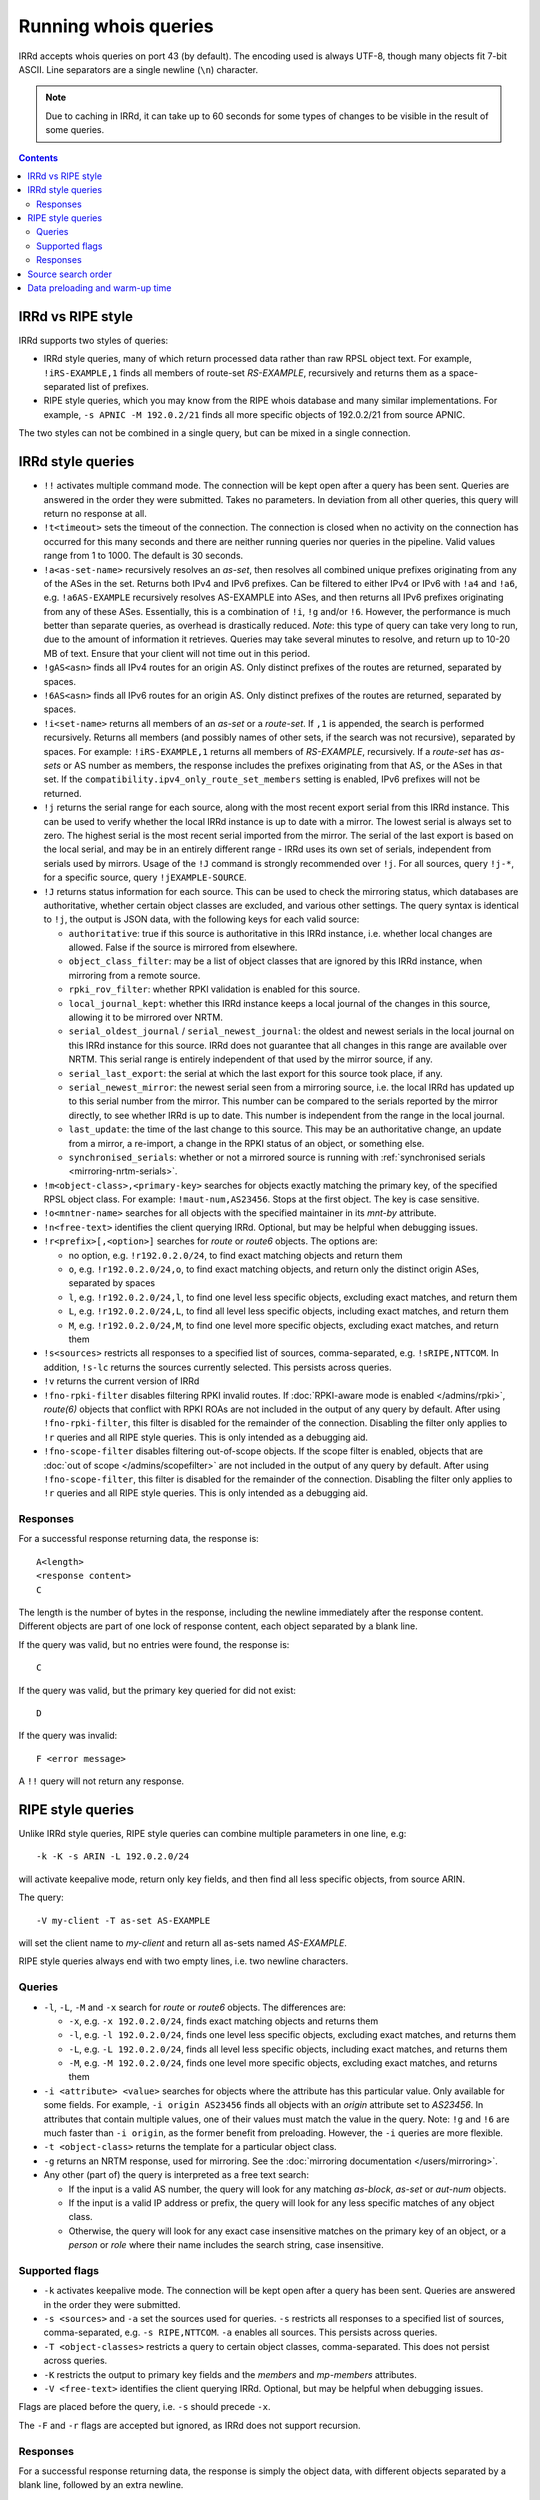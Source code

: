 =====================
Running whois queries
=====================

IRRd accepts whois queries on port 43 (by default).
The encoding used is always UTF-8, though many objects fit 7-bit ASCII.
Line separators are a single newline (``\n``) character.

.. note::
   Due to caching in IRRd, it can take up to 60 seconds for some types
   of changes to be visible in the result of some queries.

.. contents:: :backlinks: none

IRRd vs RIPE style
------------------
IRRd supports two styles of queries:

* IRRd style queries, many of which return processed data
  rather than raw RPSL object text. For example,
  ``!iRS-EXAMPLE,1`` finds all members of route-set `RS-EXAMPLE`,
  recursively and returns them as a space-separated list of prefixes.
* RIPE style queries, which you may know from the RIPE whois database and many
  similar implementations. For example, ``-s APNIC -M 192.0.2/21`` finds
  all more specific objects of 192.0.2/21 from source APNIC.

The two styles can not be combined in a single query, but can be mixed in
a single connection.

IRRd style queries
------------------
* ``!!`` activates multiple command mode. The connection will be kept open
  after a query has been sent. Queries are answered in the order they were
  submitted. Takes no parameters. In deviation from all other queries,
  this query will return no response at all.
* ``!t<timeout>`` sets the timeout of the connection. The connection is closed when no activity on the connection has occurred for this many seconds and there are neither running queries nor queries in the pipeline. Valid values range from 1 to 1000. The default is 30 seconds.
* ``!a<as-set-name>`` recursively resolves an `as-set`, then resolves all
  combined unique prefixes originating from any of the ASes in the set. Returns
  both IPv4 and IPv6 prefixes. Can be filtered to either IPv4 or IPv6 with
  ``!a4`` and ``!a6``, e.g. ``!a6AS-EXAMPLE`` recursively resolves AS-EXAMPLE
  into ASes, and then returns all IPv6 prefixes originating from any of these
  ASes. Essentially, this is a combination of ``!i``, ``!g`` and/or ``!6``.
  However, the performance is much better than separate queries, as overhead
  is drastically reduced.
  *Note*: this type of query can take very long to run, due to the amount of
  information it retrieves. Queries may take several minutes to resolve, and
  return up to 10-20 MB of text. Ensure that your client will not time out
  in this period.
* ``!gAS<asn>`` finds all IPv4 routes for an origin AS. Only distinct
  prefixes of the routes are returned, separated by spaces.
* ``!6AS<asn>`` finds all IPv6 routes for an origin AS. Only distinct
  prefixes of the routes are returned, separated by spaces.
* ``!i<set-name>`` returns all members of an `as-set` or a `route-set`. If
  ``,1`` is appended, the search is performed recursively. Returns all members
  (and possibly names of other sets, if the search was not recursive),
  separated by spaces. For example:
  ``!iRS-EXAMPLE,1`` returns all members of `RS-EXAMPLE`, recursively.
  If a `route-set` has `as-sets` or AS number as members, the response includes
  the prefixes originating from that AS, or the ASes in that set.
  If the ``compatibility.ipv4_only_route_set_members`` setting is enabled,
  IPv6 prefixes will not be returned.
* ``!j`` returns the serial range for each source, along with the most
  recent export serial from this IRRd instance. This can be used to verify
  whether the local IRRd instance is up to date with a mirror. The lowest
  serial is always set to zero. The highest serial is the most recent
  serial imported from the mirror. The serial of the last export is based
  on the local serial, and may be in an entirely different range - IRRd uses
  its own set of serials, independent from serials used by mirrors.
  Usage of the ``!J`` command is strongly recommended over ``!j``.
  For all sources, query ``!j-*``, for a specific source, query
  ``!jEXAMPLE-SOURCE``.
* ``!J`` returns status information for each source. This can be used to check
  the mirroring status, which databases are authoritative, whether certain
  object classes are excluded, and various other settings.
  The query syntax is identical to ``!j``, the output is JSON data, with the
  following keys for each valid source:

  * ``authoritative``: true if this source is authoritative in this IRRd
    instance, i.e. whether local changes are allowed. False if the source
    is mirrored from elsewhere.
  * ``object_class_filter``: may be a list of object classes that are
    ignored by this IRRd instance, when mirroring from a remote source.
  * ``rpki_rov_filter``: whether RPKI validation is enabled for this source.
  * ``local_journal_kept``: whether this IRRd instance keeps a local journal
    of the changes in this source, allowing it to be mirrored over NRTM.
  * ``serial_oldest_journal`` / ``serial_newest_journal``: the oldest and
    newest serials in the local journal on this IRRd instance for this source.
    IRRd does not guarantee that all changes in this range are available over
    NRTM. This serial range is entirely independent of that used by the
    mirror source, if any.
  * ``serial_last_export``: the serial at which the last export for this
    source took place, if any.
  * ``serial_newest_mirror``: the newest serial seen from a mirroring source,
    i.e. the local IRRd has updated up to this serial number from the mirror.
    This number can be compared to the serials reported by the mirror
    directly, to see whether IRRd is up to date. This number is independent
    from the range in the local journal.
  * ``last_update``: the time of the last change to this source. This may be
    an authoritative change, an update from a mirror, a re-import, a change
    in the RPKI status of an object, or something else.
  * ``synchronised_serials``: whether or not a mirrored source is running with
    :ref:`synchronised serials <mirroring-nrtm-serials>`.
* ``!m<object-class>,<primary-key>`` searches for objects exactly matching
  the primary key, of the specified RPSL object class. For example:
  ``!maut-num,AS23456``. Stops at the first object. The key is case
  sensitive.
* ``!o<mntner-name>`` searches for all objects with the specified maintainer
  in its `mnt-by` attribute.
* ``!n<free-text>`` identifies the client querying IRRd. Optional, but may
  be helpful when debugging issues.
* ``!r<prefix>[,<option>]`` searches for `route` or `route6` objects. The options
  are:

  * no option, e.g. ``!r192.0.2.0/24``, to find exact matching objects and
    return them
  * ``o``, e.g. ``!r192.0.2.0/24,o``, to find exact matching objects, and
    return only the distinct origin ASes, separated by spaces
  * ``l``, e.g. ``!r192.0.2.0/24,l``, to find one level less specific objects,
    excluding exact matches, and return them
  * ``L``, e.g. ``!r192.0.2.0/24,L``, to find all level less specific objects,
    including exact matches, and return them
  * ``M``, e.g. ``!r192.0.2.0/24,M``, to find one level more specific objects,
    excluding exact matches, and return them
* ``!s<sources>`` restricts all responses to a specified list of sources,
  comma-separated, e.g. ``!sRIPE,NTTCOM``. In addition, ``!s-lc`` returns the
  sources currently selected. This persists across queries.
* ``!v`` returns the current version of IRRd
* ``!fno-rpki-filter`` disables filtering RPKI invalid routes. If
  :doc:`RPKI-aware mode is enabled </admins/rpki>`, `route(6)` objects that
  conflict with RPKI ROAs are not included in the output of any query by default.
  After using ``!fno-rpki-filter``, this filter is disabled for the remainder of
  the connection. Disabling the filter only applies to ``!r`` queries and
  all RIPE style queries. This is only intended as a debugging aid.
* ``!fno-scope-filter`` disables filtering out-of-scope objects. If
  the scope filter is enabled, objects that are
  :doc:`out of scope </admins/scopefilter>` are not included in the output of any query by default.
  After using ``!fno-scope-filter``, this filter is disabled for the remainder of
  the connection. Disabling the filter only applies to ``!r`` queries and
  all RIPE style queries. This is only intended as a debugging aid.

Responses
^^^^^^^^^
For a successful response returning data, the response is::

    A<length>
    <response content>
    C

The length is the number of bytes in the response, including the newline
immediately after the response content. Different objects are part of one
lock of response content, each object separated by a blank line.

If the query was valid, but no entries were found, the response is::

    C

If the query was valid, but the primary key queried for did not exist::

    D

If the query was invalid::

    F <error message>

A ``!!`` query will not return any response.

RIPE style queries
------------------
Unlike IRRd style queries, RIPE style queries can combine multiple
parameters in one line, e.g::

    -k -K -s ARIN -L 192.0.2.0/24

will activate keepalive mode, return only key fields, and then find all
less specific objects, from source ARIN.

The query::

    -V my-client -T as-set AS-EXAMPLE

will set the client name to `my-client` and return all as-sets named
`AS-EXAMPLE`.

RIPE style queries always end with two empty lines, i.e.
two newline characters.

Queries
^^^^^^^
* ``-l``, ``-L``, ``-M`` and ``-x`` search for `route` or `route6` objects.
  The differences are:

  * ``-x``, e.g. ``-x 192.0.2.0/24``, finds exact matching objects and
    returns them
  * ``-l``, e.g. ``-l 192.0.2.0/24``, finds one level less specific objects,
    excluding exact matches, and returns them
  * ``-L``, e.g. ``-L 192.0.2.0/24``, finds all level less specific objects,
    including exact matches, and returns them
  * ``-M``, e.g. ``-M 192.0.2.0/24``, finds one level more specific objects,
    excluding exact matches, and returns them
* ``-i <attribute> <value>`` searches for objects where the attribute has this
  particular value. Only available for some fields. For example,
  ``-i origin AS23456`` finds all objects with an `origin` attribute set to
  `AS23456`. In attributes that contain multiple values, one of their values
  must match the value in the query. Note: ``!g`` and ``!6`` are much faster
  than ``-i origin``, as the former benefit from preloading. However, the
  ``-i`` queries are more flexible.
* ``-t <object-class>`` returns the template for a particular object class.
* ``-g`` returns an NRTM response, used for mirroring. See the
  :doc:`mirroring documentation </users/mirroring>`.
* Any other (part of) the query is interpreted as a free text search:

  * If the input is a valid AS number, the query will look for any matching
    `as-block`, `as-set` or `aut-num` objects.
  * If the input is a valid IP address or prefix, the query will look for
    any less specific matches of any object class.
  * Otherwise, the query will look for any exact case insensitive matches
    on the primary key of an object, or a `person` or `role` where their
    name includes the search string, case insensitive.

Supported flags
^^^^^^^^^^^^^^^
* ``-k`` activates keepalive mode. The connection will be kept open
  after a query has been sent. Queries are answered in the order they were
  submitted.
* ``-s <sources>`` and ``-a`` set the sources used for queries. ``-s``
  restricts all responses to a specified list of sources,
  comma-separated, e.g. ``-s RIPE,NTTCOM``. ``-a`` enables all sources.
  This persists across queries.
* ``-T <object-classes>`` restricts a query to certain object classes,
  comma-separated. This does not persist across queries.
* ``-K`` restricts the output to primary key fields and the `members` and
  `mp-members` attributes.
* ``-V <free-text>`` identifies the client querying IRRd. Optional, but may
  be helpful when debugging issues.

Flags are placed before the query, i.e. ``-s`` should precede ``-x``.

The ``-F`` and ``-r`` flags are accepted but ignored, as IRRd does not support
recursion.

Responses
^^^^^^^^^
For a successful response returning data, the response is simply the object
data, with different objects separated by a blank line, followed by an
extra newline.

If the query was valid, but no entries were found, the response is::

    %  No entries found for the selected source(s).

If the query was invalid::

    %% <error message>

Source search order
-------------------
IRRd queries have a default set of sources enabled, which can be changed
with the ``!s`` command or the ``-s`` flag. When enabling multiple sources,
the order in which they are listed defines their prioritisation, which can
make a significant difference in some queries. For example, ``!m`` will find
the first object with a given primary key, from the highest priority source
in which it was found.

The currently enabled sources and their priority can be seen with ``!s-lc``.

Data preloading and warm-up time
--------------------------------
After startup, IRRd needs some time before certain queries can be answered.
The ``!g``, ``!6``, ``!a`` and in some cases ``!i`` queries use preloaded
data, which needs to be loaded before these queries can be answered.
If these queries are used before the preloading is complete, IRRd will
answer them after preloading has completed. The time this takes depends
on the load and speed of the server on which IRRd is deployed, and can
range between several seconds and one minute.

Once the initial preload is complete, updates to the database do not cause
delays in queries. However, they may cause queries to return responses
based on slightly outdated data, typically 5-15 seconds.
